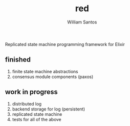#+TITLE:  red
#+AUTHOR: William Santos
#+EMAIL:  w@wsantos.net

#+ID:               red
#+LANGUAGE:         en
#+STARTUP:          showall
#+EXPORT_FILE_NAME: red


Replicated state machine programming framework for Elixir

** finished
1. finite state machine abstractions
2. consensus module components (paxos)


** work in progress
1. distributed log
2. backend storage for log (persistent)
3. replicated state machine
4. tests for all of the above
